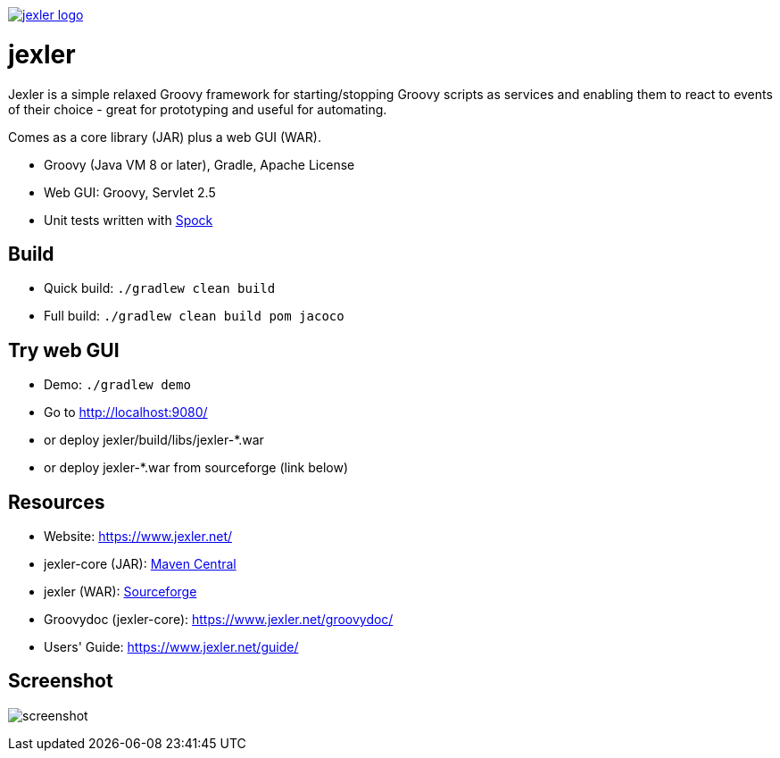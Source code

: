 image:https://www.jexler.net/jexler.jpg["jexler logo", link="https://www.jexler.net/"]

= jexler

Jexler is a simple relaxed Groovy framework for starting/stopping
Groovy scripts as services and enabling them to react to events
of their choice - great for prototyping and useful for automating.

Comes as a core library (JAR) plus a web GUI (WAR).

* Groovy (Java VM 8 or later), Gradle, Apache License
* Web GUI: Groovy, Servlet 2.5
* Unit tests written with https://code.google.com/p/spock/[Spock]

== Build

* Quick build: `./gradlew clean build`
* Full build: `./gradlew clean build pom jacoco`

== Try web GUI

* Demo: `./gradlew demo`
* Go to http://localhost:9080/
* or deploy jexler/build/libs/jexler-*.war
* or deploy jexler-*.war from sourceforge (link below)

== Resources

* Website: https://www.jexler.net/
* jexler-core (JAR): https://search.maven.org/#search%7Cga%7C1%7Cjexler-core[Maven Central]
* jexler (WAR): https://sourceforge.net/projects/jexler/[Sourceforge]
* Groovydoc (jexler-core): https://www.jexler.net/groovydoc/
* Users' Guide: https://www.jexler.net/guide/

== Screenshot

image:https://www.jexler.net/guide/jexler-gui.jpg[screenshot]
